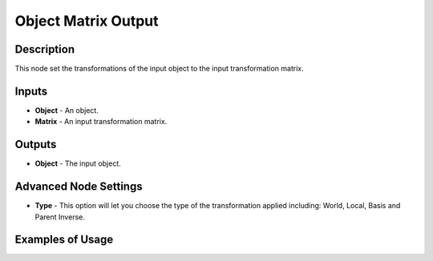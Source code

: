 Object Matrix Output
====================

Description
-----------
This node set the transformations of the input object to the input transformation matrix.

.. image:: images/matrix_output_node.png
   :width: 160pt

Inputs
------

- **Object** - An object.
- **Matrix** - An input transformation matrix.

Outputs
-------

- **Object** - The input object.

Advanced Node Settings
----------------------

- **Type** - This option will let you choose the type of the transformation applied including: World, Local, Basis and Parent Inverse.

Examples of Usage
-----------------

.. image:: gifs/object_matrix_output_node_example.gif
